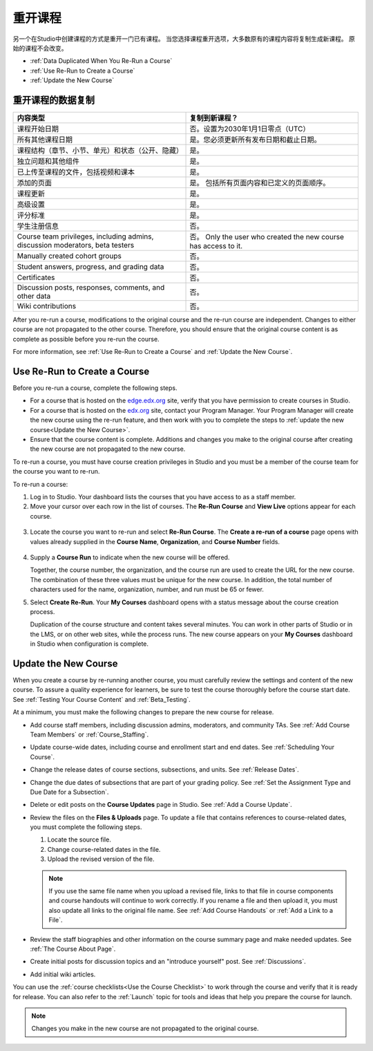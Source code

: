 .. _Rerun a Course:

###################
重开课程
###################

另一个在Studio中创建课程的方式是重开一门已有课程。
当您选择课程重开选项，大多数原有的课程内容将复制生成新课程。
原始的课程不会改变。

* :ref:`Data Duplicated When You Re-Run a Course`
* :ref:`Use Re-Run to Create a Course`
* :ref:`Update the New Course`

.. _Data Duplicated When You Re-Run a Course:

********************************************
重开课程的数据复制
********************************************

.. list-table::
   :widths: 45 45
   :header-rows: 1

   * - 内容类型
     - 复制到新课程？
   * - 课程开始日期
     - 否。设置为2030年1月1日零点（UTC） 
   * - 所有其他课程日期
     - 是。您必须更新所有发布日期和截止日期。
   * - 课程结构（章节、小节、单元）和状态（公开、隐藏）
       
     - 是。
   * - 独立问题和其他组件
     - 是。
   * - 已上传至课程的文件，包括视频和课本
     - 是。
   * - 添加的页面
     - 是。 包括所有页面内容和已定义的页面顺序。
   * - 课程更新
     - 是。
   * - 高级设置
     - 是。
   * - 评分标准
     - 是。
   * - 学生注册信息
     - 否。
   * - Course team privileges, including admins, discussion moderators, beta
       testers
     - 否。 Only the user who created the new course has access to it.
   * - Manually created cohort groups
     - 否。 
   * - Student answers, progress, and grading data
     - 否。
   * - Certificates
     - 否。
   * - Discussion posts, responses, comments, and other data
     - 否。
   * - Wiki contributions
     - 否。

After you re-run a course, modifications to the original course and the re-run
course are independent. Changes to either course are not propagated to the
other course. Therefore, you should ensure that the original course content is
as complete as possible before you re-run the course.

For more information, see :ref:`Use Re-Run to Create a Course` and :ref:`Update the New Course`.

.. _Use Re-Run to Create a Course:

********************************************
Use Re-Run to Create a Course
********************************************

Before you re-run a course, complete the following steps.

* For a course that is hosted on the `edge.edx.org`_ site, verify that you have
  permission to create courses in Studio.

* For a course that is hosted on the `edx.org`_ site, contact your Program
  Manager. Your Program Manager will create the new course using the re-run
  feature, and then work with you to complete the steps to :ref:`update the new
  course<Update the New Course>`.

* Ensure that the course content is complete. Additions and changes you make to
  the original course after creating the new course are not propagated to the
  new course.

To re-run a course, you must have course creation privileges in Studio and you
must be a member of the course team for the course you want to re-run.
  
To re-run a course:

#. Log in to Studio. Your dashboard lists the courses that you have access to
   as a staff member.

#. Move your cursor over each row in the list of courses. The **Re-Run Course**
   and **View Live** options appear for each course.

  .. image:: ../../../shared/building_and_running_chapters/Images/Rerun_link.png
     :alt: A course listed on the dashboard with the Re-run Course and View 
           Live options shown 
     :width: 600

3. Locate the course you want to re-run and select **Re-Run Course**. The
   **Create a re-run of a course** page opens with values already supplied in
   the **Course Name**, **Organization**, and **Course Number** fields.

  .. image:: ../../../shared/building_and_running_chapters/Images/rerun_course_info.png
     :alt: The course creation page for a rerun, with the course name, 
           organization, and course number supplied.
     :width: 600

4. Supply a **Course Run** to indicate when the new course will be offered. 
   
   Together, the course number, the organization, and the course run are used
   to create the URL for the new course. The combination of these three values
   must be unique for the new course. In addition, the total number of
   characters used for the name, organization, number, and run must be 65 or
   fewer.

5. Select **Create Re-Run**. Your **My Courses** dashboard opens with a status
   message about the course creation process.

   Duplication of the course structure and content takes several minutes. You
   can work in other parts of Studio or in the LMS, or on other web sites,
   while the process runs. The new course appears on your **My Courses**
   dashboard in Studio when configuration is complete.

.. _Update the New Course:

********************************************
Update the New Course
********************************************

When you create a course by re-running another course, you must carefully
review the settings and content of the new course. To assure a quality
experience for learners, be sure to test the course thoroughly before the
course start date. See :ref:`Testing Your Course Content` and
:ref:`Beta_Testing`.

At a minimum, you must make the following changes to prepare the new
course for release.

* Add course staff members, including discussion admins, moderators, and
  community TAs. See :ref:`Add Course Team Members` or :ref:`Course_Staffing`.
  
* Update course-wide dates, including course and enrollment start and end
  dates. See :ref:`Scheduling Your Course`.

* Change the release dates of course sections, subsections, and units. See
  :ref:`Release Dates`.

* Change the due dates of subsections that are part of your grading policy. See
  :ref:`Set the Assignment Type and Due Date for a Subsection`.

* Delete or edit posts on the **Course Updates** page in Studio. See :ref:`Add
  a Course Update`.

* Review the files on the **Files & Uploads** page. To update a file that
  contains references to course-related dates, you must complete the
  following steps.
  
  1. Locate the source file.
  2. Change course-related dates in the file.
  3. Upload the revised version of the file.
  
  .. note:: If you use the same file name when you upload a revised file, 
   links to that file in course components and course handouts will continue to
   work correctly. If you rename a file and then upload it, you must also
   update all links to the original file name. See :ref:`Add Course Handouts`
   or :ref:`Add a Link to a File`.

* Review the staff biographies and other information on the course summary
  page and make needed updates. See :ref:`The Course About Page`.

* Create initial posts for discussion topics and an "introduce yourself"
  post. See :ref:`Discussions`.

* Add initial wiki articles.
  
You can use the :ref:`course checklists<Use the Course Checklist>` to work
through the course and verify that it is ready for release. You can also refer
to the :ref:`Launch` topic for tools and ideas that help you prepare the
course for launch.

.. note:: 
  Changes you make in the new course are not propagated to the original course.

.. _edge.edx.org: http://edge.edx.org
.. _edx.org: http://edx.org
